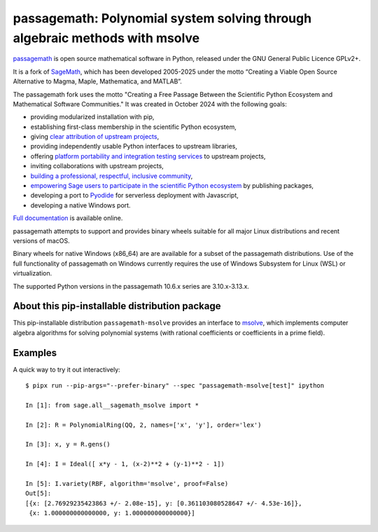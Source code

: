 ============================================================================
passagemath: Polynomial system solving through algebraic methods with msolve
============================================================================

`passagemath <https://github.com/passagemath/passagemath>`__ is open
source mathematical software in Python, released under the GNU General
Public Licence GPLv2+.

It is a fork of `SageMath <https://www.sagemath.org/>`__, which has been
developed 2005-2025 under the motto “Creating a Viable Open Source
Alternative to Magma, Maple, Mathematica, and MATLAB”.

The passagemath fork uses the motto "Creating a Free Passage Between the
Scientific Python Ecosystem and Mathematical Software Communities."
It was created in October 2024 with the following goals:

-  providing modularized installation with pip,
-  establishing first-class membership in the scientific Python
   ecosystem,
-  giving `clear attribution of upstream
   projects <https://groups.google.com/g/sage-devel/c/6HO1HEtL1Fs/m/G002rPGpAAAJ>`__,
-  providing independently usable Python interfaces to upstream
   libraries,
-  offering `platform portability and integration testing
   services <https://github.com/passagemath/passagemath/issues/704>`__
   to upstream projects,
-  inviting collaborations with upstream projects,
-  `building a professional, respectful, inclusive
   community <https://groups.google.com/g/sage-devel/c/xBzaINHWwUQ>`__,
-  `empowering Sage users to participate in the scientific Python ecosystem
   <https://github.com/passagemath/passagemath/issues/248>`__ by publishing packages,
-  developing a port to `Pyodide <https://pyodide.org/en/stable/>`__ for
   serverless deployment with Javascript,
-  developing a native Windows port.

`Full documentation <https://passagemath.org/docs/latest/html/en/index.html>`__ is
available online.

passagemath attempts to support and provides binary wheels suitable for
all major Linux distributions and recent versions of macOS.

Binary wheels for native Windows (x86_64) are are available for a subset of
the passagemath distributions. Use of the full functionality of passagemath
on Windows currently requires the use of Windows Subsystem for Linux (WSL)
or virtualization.

The supported Python versions in the passagemath 10.6.x series are 3.10.x-3.13.x.


About this pip-installable distribution package
-----------------------------------------------

This pip-installable distribution ``passagemath-msolve`` provides an interface to `msolve <https://msolve.lip6.fr/>`_, which implements computer algebra algorithms for solving polynomial systems (with rational coefficients or coefficients in a prime field).


Examples
--------

A quick way to try it out interactively::

    $ pipx run --pip-args="--prefer-binary" --spec "passagemath-msolve[test]" ipython

    In [1]: from sage.all__sagemath_msolve import *

    In [2]: R = PolynomialRing(QQ, 2, names=['x', 'y'], order='lex')

    In [3]: x, y = R.gens()

    In [4]: I = Ideal([ x*y - 1, (x-2)**2 + (y-1)**2 - 1])

    In [5]: I.variety(RBF, algorithm='msolve', proof=False)
    Out[5]:
    [{x: [2.76929235423863 +/- 2.08e-15], y: [0.361103080528647 +/- 4.53e-16]},
     {x: 1.000000000000000, y: 1.000000000000000}]
